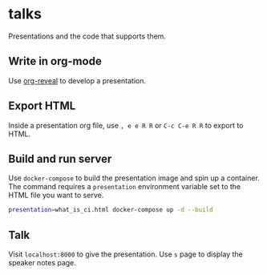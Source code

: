 * talks
Presentations and the code that supports them.
** Write in org-mode
   Use [[https://github.com/yjwen/org-reveal][org-reveal]] to develop a presentation.
** Export HTML
   Inside a presentation org file, use =, e e R R= or =C-c C-e R R= to export to HTML.
** Build and run server
   Use =docker-compose= to build the presentation image and spin up a container. The command 
   requires a =presentation= environment variable set to the HTML file you want to serve.
   
   #+BEGIN_SRC bash
     presentation=what_is_ci.html docker-compose up -d --build
   #+END_SRC
** Talk
   Visit =localhost:8000= to give the presentation. Use =s= page to display the speaker notes page.
